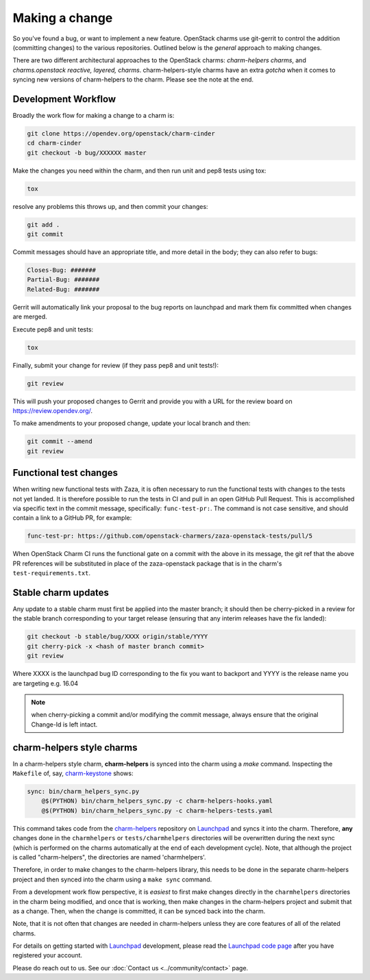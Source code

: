 ===============
Making a change
===============

So you've found a bug, or want to implement a new feature.  OpenStack charms
use git-gerrit to control the addition (committing changes) to the various
repositories.  Outlined below is the *general* approach to making changes.

There are two different architectural approaches to the OpenStack charms:
*charm-helpers charms*, and *charms.openstack reactive, layered, charms*.
charm-helpers-style charms have an extra *gotcha* when it comes to syncing new
versions of charm-helpers to the charm.  Please see the note at the end.

Development Workflow
~~~~~~~~~~~~~~~~~~~~

Broadly the work flow for making a change to a charm is:

.. code:: bash

    git clone https://opendev.org/openstack/charm-cinder
    cd charm-cinder
    git checkout -b bug/XXXXXX master

Make the changes you need within the charm, and then run unit and pep8 tests using tox:

.. code:: bash

    tox

resolve any problems this throws up, and then commit your changes:

.. code:: bash

    git add .
    git commit

Commit messages should have an appropriate title, and more detail in the body; they
can also refer to bugs:

.. code:: bash

    Closes-Bug: #######
    Partial-Bug: #######
    Related-Bug: #######

Gerrit will automatically link your proposal to the bug reports on launchpad and
mark them fix committed when changes are merged.

Execute pep8 and unit tests:

.. code:: bash

    tox

Finally, submit your change for review (if they pass pep8 and unit tests!):

.. code:: bash

    git review

This will push your proposed changes to Gerrit and provide you with a URL for the
review board on https://review.opendev.org/.

To make amendments to your proposed change, update your local branch and then:

.. code:: bash

    git commit --amend
    git review

Functional test changes
~~~~~~~~~~~~~~~~~~~~~~~

When writing new functional tests with Zaza, it is often necessary to run
the functional tests with changes to the tests not yet landed. It is therefore
possible to run the tests in CI and pull in an open GitHub Pull Request. This
is accomplished via specific text in the commit message, specifically:
``func-test-pr:``. The command is not case sensitive, and should contain a
link to a GitHub PR, for example:

.. code:: bash

   func-test-pr: https://github.com/openstack-charmers/zaza-openstack-tests/pull/5

When OpenStack Charm CI runs the functional gate on a commit with the above in
its message, the git ref that the above PR references will be
substituted in place of the zaza-openstack package that is in the charm's
``test-requirements.txt``.

Stable charm updates
~~~~~~~~~~~~~~~~~~~~

Any update to a stable charm must first be applied into the master branch; it should
then be cherry-picked in a review for the stable branch corresponding to your target
release (ensuring that any interim releases have the fix landed):

.. code:: bash

    git checkout -b stable/bug/XXXX origin/stable/YYYY
    git cherry-pick -x <hash of master branch commit>
    git review

Where XXXX is the launchpad bug ID corresponding to the fix you want to backport and
YYYY is the release name you are targeting e.g. 16.04

.. note:: when cherry-picking a commit and/or modifying the commit message, always ensure that
          the original Change-Id is left intact.

charm-helpers style charms
~~~~~~~~~~~~~~~~~~~~~~~~~~

In a charm-helpers style charm, **charm-helpers** is synced into the charm using
a *make* command.  Inspecting the ``Makefile`` of, say, `charm-keystone
<https://opendev.org/openstack/charm-keystone>`_ shows:

.. code:: Makefile

    sync: bin/charm_helpers_sync.py
        @$(PYTHON) bin/charm_helpers_sync.py -c charm-helpers-hooks.yaml
        @$(PYTHON) bin/charm_helpers_sync.py -c charm-helpers-tests.yaml

This command takes code from the `charm-helpers
<https://launchpad.net/charm-helpers>`_ repository on `Launchpad
<https://launchpad.net/>`_ and syncs it into the charm.  Therefore, **any**
changes done in the ``charmhelpers`` or ``tests/charmhelpers`` directories will
be overwritten during the next sync (which is performed on the charms
automatically at the end of each development cycle).  Note, that although the
project is called "charm-helpers", the directories are named 'charmhelpers'.

Therefore, in order to make changes to the charm-helpers library, this needs to
be done in the separate charm-helpers project and then synced into the charm
using a ``make sync`` command.

From a development work flow perspective, it is *easiest* to first make changes
directly in the ``charmhelpers`` directories in the charm being modified, and
once that is working, then make changes in the charm-helpers project and submit
that as a change.  Then, when the change is committed, it can be synced back
into the charm.

Note, that it is not often that changes are needed in charm-helpers unless they
are core features of all of the related charms.

For details on getting started with `Launchpad`_ development, please read the `Launchpad code page
<https://help.launchpad.net/Code>`_ after you have registered your account.

Please do reach out to us. See our :doc:`Contact us <../community/contact>` page.
